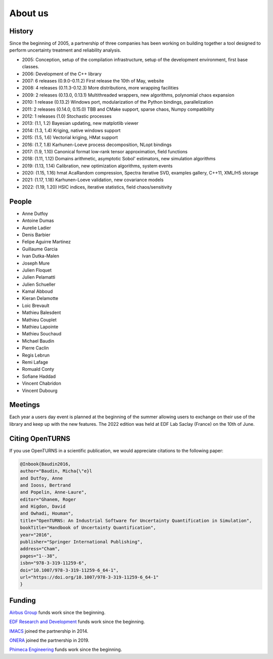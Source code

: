 .. _about:

About us
========

History
-------
Since the beginning of 2005, a partnership of three companies has been working
on building together a tool designed to perform uncertainty treatment and
reliability analysis.

- 2005: Conception, setup of the compilation infrastructure, setup of the development environment, first base classes.
- 2006: Development of the C++ library
- 2007: 6 releases (0.9.0-0.11.2) First release the 10th of May, website
- 2008: 4 releases (0.11.3-0.12.3) More distributions, more wrapping facilities
- 2009: 2 releases (0.13.0, 0.13.1) Multithreaded wrappers, new algorithms, polynomial chaos expansion
- 2010: 1 release (0.13.2) Windows port, modularization of the Python bindings, parallelization
- 2011: 2 releases (0.14.0, 0.15.0) TBB and CMake support, sparse chaos, Numpy compatibility
- 2012: 1 releases (1.0) Stochastic processes
- 2013: (1.1, 1.2) Bayesian updating, new matplotlib viewer
- 2014: (1.3, 1.4) Kriging, native windows support
- 2015: (1.5, 1.6) Vectorial kriging, HMat support
- 2016: (1.7, 1.8) Karhunen-Loeve process decomposition, NLopt bindings
- 2017: (1.9, 1.10) Canonical format low-rank tensor approximation, field functions
- 2018: (1.11, 1.12) Domains arithmetic, asymptotic Sobol' estimators, new simulation algorithms
- 2019: (1.13, 1.14) Calibration, new optimization algorithms, system events
- 2020: (1.15, 1.16) hmat AcaRandom compression, Spectra iterative SVD, examples gallery, C++11, XML/H5 storage
- 2021: (1.17, 1.18) Karhunen-Loeve validation, new covariance models
- 2022: (1.19, 1.20) HSIC indices, iterative statistics, field chaos/sensitivity

People
------
- Anne Dutfoy
- Antoine Dumas
- Aurelie Ladier
- Denis Barbier
- Felipe Aguirre Martinez
- Guillaume Garcia
- Ivan Dutka-Malen
- Joseph Mure
- Julien Floquet
- Julien Pelamatti
- Julien Schueller
- Kamal Abboud
- Kieran Delamotte
- Loic Brevault
- Mathieu Balesdent
- Mathieu Couplet
- Mathieu Lapointe
- Mathieu Souchaud
- Michael Baudin
- Pierre Caclin
- Regis Lebrun
- Remi Lafage
- Romuald Conty
- Sofiane Haddad
- Vincent Chabridon
- Vincent Dubourg

Meetings
--------
Each year a users day event is planned at the beginning of the summer allowing users to
exchange on their use of the library and keep up with the new features.
The 2022 edition was held at EDF Lab Saclay (France) on the 10th of June.

Citing OpenTURNS
----------------
If you use OpenTURNS in a scientific publication, we would appreciate citations to the following paper:

.. code-block:: bash

    @Inbook{Baudin2016,
    author="Baudin, Micha{\"e}l
    and Dutfoy, Anne
    and Iooss, Bertrand
    and Popelin, Anne-Laure",
    editor="Ghanem, Roger
    and Higdon, David
    and Owhadi, Houman",
    title="OpenTURNS: An Industrial Software for Uncertainty Quantification in Simulation",
    bookTitle="Handbook of Uncertainty Quantification",
    year="2016",
    publisher="Springer International Publishing",
    address="Cham",
    pages="1--38",
    isbn="978-3-319-11259-6",
    doi="10.1007/978-3-319-11259-6_64-1",
    url="https://doi.org/10.1007/978-3-319-11259-6_64-1"
    }


Funding
-------
`Airbus Group <http://www.airbus.com/>`_ funds work since the beginning.

`EDF Research and Development <https://www.edf.fr/>`_ funds work since the beginning.

`IMACS <http://imacs.polytechnique.fr/>`_ joined the partnership in 2014.

`ONERA <http://www.onera.fr/>`_ joined the partnership in 2019.

`Phimeca Engineering <http://www.phimeca.com/>`_ funds work since the beginning.
